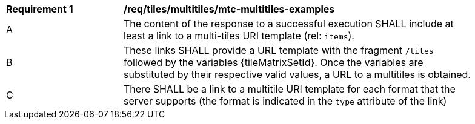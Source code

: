 [[req_tiles_multitiles_mtc-multitiles-examples]]
[width="90%",cols="2,6a"]
|===
^|*Requirement {counter:req-id}* |*/req/tiles/multitiles/mtc-multitiles-examples*
^|A |The content of the response to a successful execution SHALL include at least a link to a multi-tiles URI template (rel: `items`).
^|B |These links SHALL provide a URL template with the fragment `/tiles` followed by the variables {tileMatrixSetId}. Once the variables are substituted by their respective valid values, a URL to a multitiles is obtained.
^|C |There SHALL be a link to a multitile URI template for each format that the server supports (the format is indicated in the `type` attribute of the link)
|===
